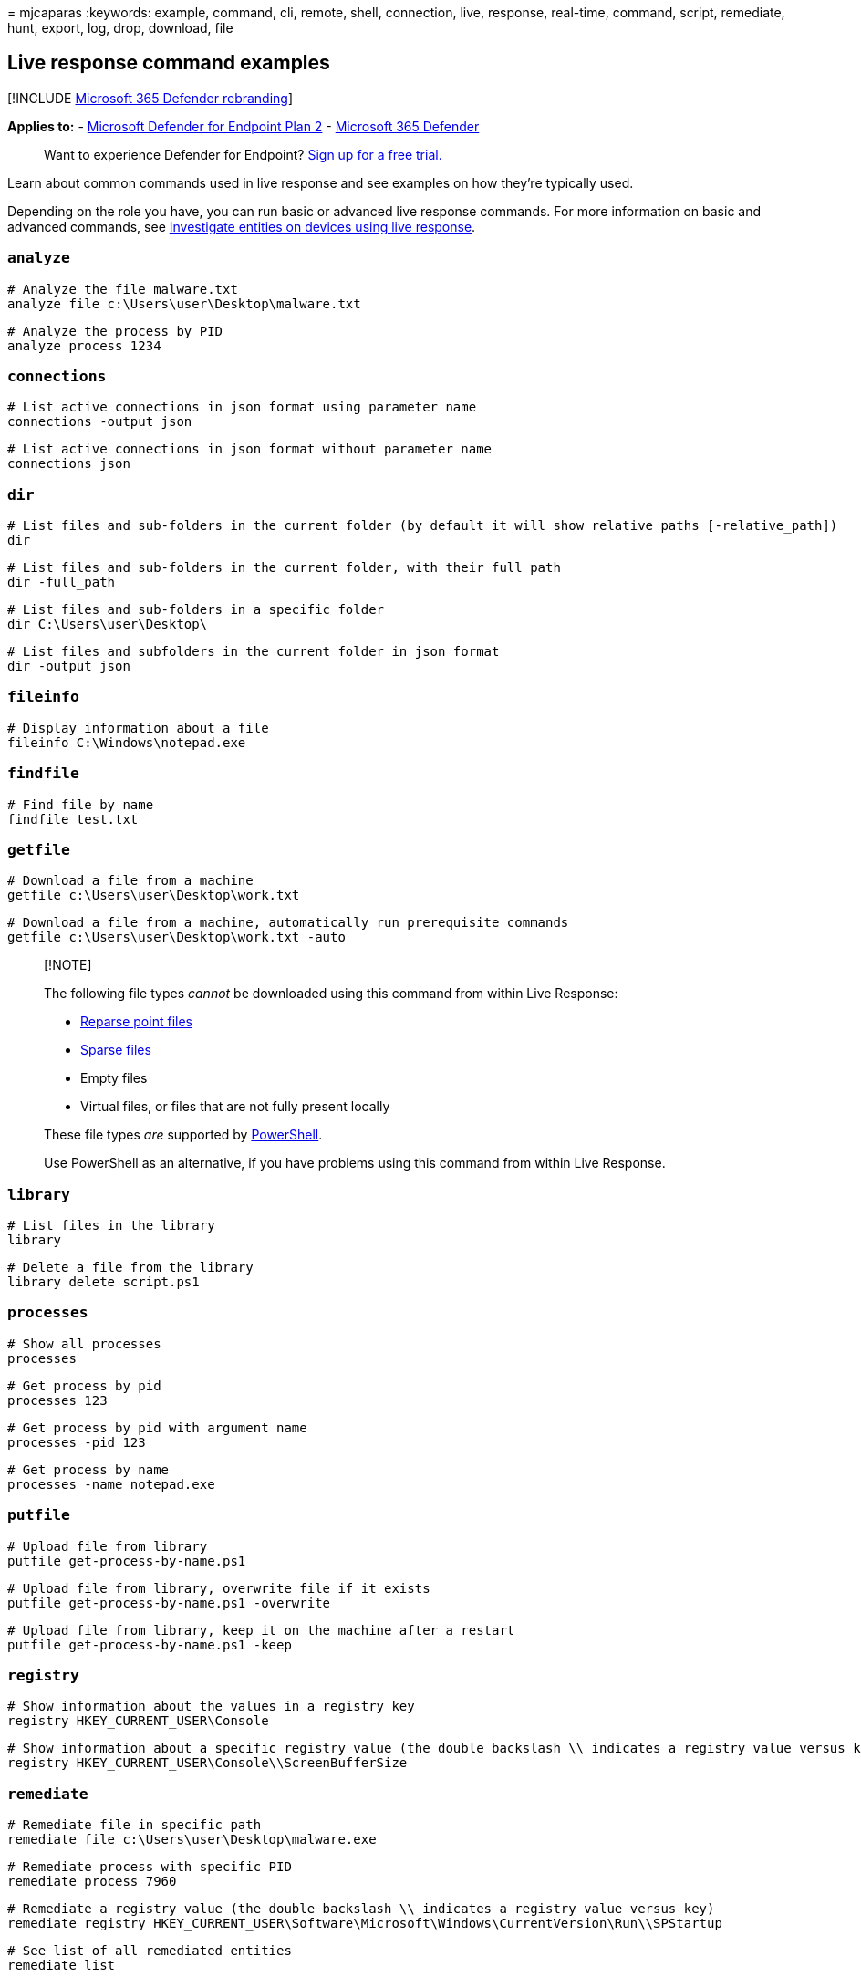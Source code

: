 = 
mjcaparas
:keywords: example, command, cli, remote, shell, connection, live,
response, real-time, command, script, remediate, hunt, export, log,
drop, download, file

== Live response command examples

{empty}[!INCLUDE link:../../includes/microsoft-defender.md[Microsoft 365
Defender rebranding]]

*Applies to:* -
https://go.microsoft.com/fwlink/p/?linkid=2154037[Microsoft Defender for
Endpoint Plan 2] -
https://go.microsoft.com/fwlink/?linkid=2118804[Microsoft 365 Defender]

____
Want to experience Defender for Endpoint?
https://signup.microsoft.com/create-account/signup?products=7f379fee-c4f9-4278-b0a1-e4c8c2fcdf7e&ru=https://aka.ms/MDEp2OpenTrial?ocid=docs-wdatp-investigateip-abovefoldlink[Sign
up for a free trial.]
____

Learn about common commands used in live response and see examples on
how they’re typically used.

Depending on the role you have, you can run basic or advanced live
response commands. For more information on basic and advanced commands,
see link:live-response.md[Investigate entities on devices using live
response].

=== `analyze`

[source,console]
----
# Analyze the file malware.txt
analyze file c:\Users\user\Desktop\malware.txt
----

[source,console]
----
# Analyze the process by PID
analyze process 1234
----

=== `connections`

[source,console]
----
# List active connections in json format using parameter name
connections -output json
----

[source,console]
----
# List active connections in json format without parameter name
connections json
----

=== `dir`

[source,console]
----
# List files and sub-folders in the current folder (by default it will show relative paths [-relative_path])
dir
----

[source,console]
----
# List files and sub-folders in the current folder, with their full path
dir -full_path
----

[source,console]
----
# List files and sub-folders in a specific folder
dir C:\Users\user\Desktop\
----

[source,console]
----
# List files and subfolders in the current folder in json format
dir -output json
----

=== `fileinfo`

[source,console]
----
# Display information about a file
fileinfo C:\Windows\notepad.exe
----

=== `findfile`

[source,console]
----
# Find file by name
findfile test.txt
----

=== `getfile`

[source,console]
----
# Download a file from a machine
getfile c:\Users\user\Desktop\work.txt
----

[source,console]
----
# Download a file from a machine, automatically run prerequisite commands
getfile c:\Users\user\Desktop\work.txt -auto
----

____
{empty}[!NOTE]

The following file types _cannot_ be downloaded using this command from
within Live Response:

* link:/windows-hardware/drivers/ifs/reparse-points[Reparse point files]
* link:/windows-server/administration/windows-commands/fsutil-sparse[Sparse
files]
* Empty files
* Virtual files, or files that are not fully present locally

These file types _are_ supported by
link:/powershell/scripting/overview[PowerShell].

Use PowerShell as an alternative, if you have problems using this
command from within Live Response.
____

=== `library`

[source,console]
----
# List files in the library
library
----

[source,console]
----
# Delete a file from the library
library delete script.ps1
----

=== `processes`

[source,console]
----
# Show all processes
processes
----

[source,console]
----
# Get process by pid
processes 123
----

[source,console]
----
# Get process by pid with argument name
processes -pid 123
----

[source,console]
----
# Get process by name
processes -name notepad.exe
----

=== `putfile`

[source,console]
----
# Upload file from library
putfile get-process-by-name.ps1
----

[source,console]
----
# Upload file from library, overwrite file if it exists
putfile get-process-by-name.ps1 -overwrite
----

[source,console]
----
# Upload file from library, keep it on the machine after a restart
putfile get-process-by-name.ps1 -keep
----

=== `registry`

[source,console]
----
# Show information about the values in a registry key
registry HKEY_CURRENT_USER\Console
----

[source,console]
----
# Show information about a specific registry value (the double backslash \\ indicates a registry value versus key)
registry HKEY_CURRENT_USER\Console\\ScreenBufferSize
----

=== `remediate`

[source,console]
----
# Remediate file in specific path
remediate file c:\Users\user\Desktop\malware.exe
----

[source,console]
----
# Remediate process with specific PID
remediate process 7960
----

[source,console]
----
# Remediate a registry value (the double backslash \\ indicates a registry value versus key)
remediate registry HKEY_CURRENT_USER\Software\Microsoft\Windows\CurrentVersion\Run\\SPStartup
----

[source,console]
----
# See list of all remediated entities
remediate list
----

=== `run`

[source,console]
----
# Run PowerShell script from the library without arguments
run script.ps1
----

[source,console]
----
# Run PowerShell script from the library with arguments
run get-process-by-name.ps1 -parameters "-processName Registry"
----

____
{empty}[!NOTE]

For long running commands such as `**run**' or `**getfile**', you may
want to use the `**&**' symbol at the end of the command to perform that
action in the background. This will allow you to continue investigating
the machine and return to the background command when done using
`**fg**' link:live-response.md#basic-commands[basic command].
____

____
{empty}[!NOTE]

When passing parameters to a live response script, do not include the
following forbidden characters: *`;'*, *`&'*, *`|'*, *`!'*, and *`$'*.
____

=== `scheduledtask`

[source,console]
----
# Get all scheduled tasks
scheduledtasks
----

[source,console]
----
# Get specific scheduled task by location and name
scheduledtasks Microsoft\Windows\Subscription\LicenseAcquisition
----

[source,console]
----
# Get specific scheduled task by location and name with spacing
scheduledtasks "Microsoft\Configuration Manager\Configuration Manager Health Evaluation"
----

=== `undo`

[source,console]
----
# Restore remediated registry
undo registry HKEY_CURRENT_USER\Console\ScreenBufferSize
----

[source,console]
----
# Restore remediated scheduledtask
undo scheduledtask Microsoft\Windows\Subscription\LicenseAcquisition
----

[source,console]
----
# Restore remediated file
undo file c:\Users\user\Desktop\malware.exe
----
